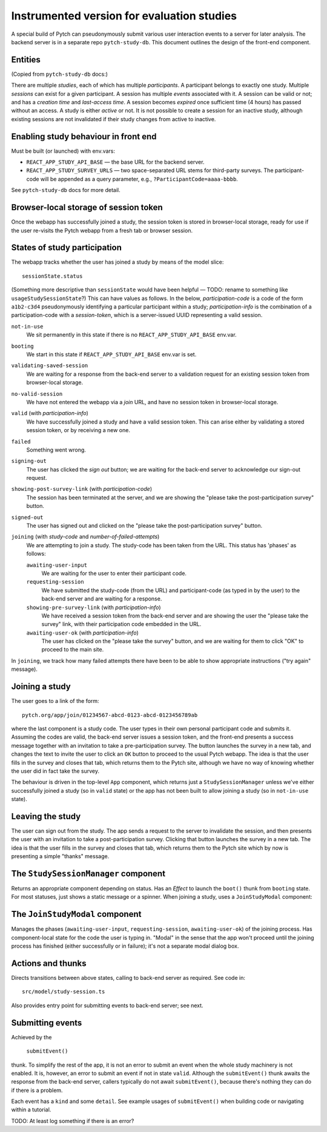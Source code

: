 Instrumented version for evaluation studies
===========================================

A special build of Pytch can pseudonymously submit various user
interaction events to a server for later analysis.  The backend server
is in a separate repo ``pytch-study-db``.  This document outlines the
design of the front-end component.


Entities
--------

(Copied from ``pytch-study-db`` docs:)

There are multiple *studies*, each of which has multiple
*participants*.  A participant belongs to exactly one study.  Multiple
*sessions* can exist for a given participant.  A session has multiple
*events* associated with it.  A session can be valid or not; and has a
*creation time* and *last-access time*.  A session becomes *expired*
once sufficient time (4 hours) has passed without an access.  A study
is either *active* or not.  It is not possible to create a session for
an inactive study, although existing sessions are not invalidated if
their study changes from active to inactive.


Enabling study behaviour in front end
-------------------------------------

Must be built (or launched) with env.vars:

* ``REACT_APP_STUDY_API_BASE`` — the base URL for the backend server.

* ``REACT_APP_STUDY_SURVEY_URLS`` — two space-separated URL stems for
  third-party surveys.  The participant-code will be appended as a
  query parameter, e.g., ``?ParticipantCode=aaaa-bbbb``.

See ``pytch-study-db`` docs for more detail.


Browser-local storage of session token
--------------------------------------

Once the webapp has successfully joined a study, the session token is
stored in browser-local storage, ready for use if the user re-visits
the Pytch webapp from a fresh tab or browser session.


States of study participation
-----------------------------

The webapp tracks whether the user has joined a study by means of the
model slice::

  sessionState.status

(Something more descriptive than ``sessionState`` would have been
helpful — TODO: rename to something like ``usageStudySessionState``?)
This can have values as follows.  In the below, *participation-code*
is a code of the form ``a1b2-c3d4`` pseudonymously identifying a
particular participant within a study; *participation-info* is the
combination of a participation-code with a *session-token*, which is a
server-issued UUID representing a valid session.

``not-in-use``
  We sit permanently in this state if there is no
  ``REACT_APP_STUDY_API_BASE`` env.var.

``booting``
  We start in this state if ``REACT_APP_STUDY_API_BASE`` env.var is
  set.

``validating-saved-session``
  We are waiting for a response from the back-end server to a
  validation request for an existing session token from browser-local
  storage.

``no-valid-session``
  We have not entered the webapp via a *join* URL, and have no session
  token in browser-local storage.

``valid`` (with *participation-info*)
  We have successfully joined a study and have a valid session token.
  This can arise either by validating a stored session token, or by
  receiving a new one.

``failed``
  Something went wrong.

``signing-out``
  The user has clicked the *sign out* button; we are waiting for the
  back-end server to acknowledge our sign-out request.

``showing-post-survey-link`` (with *participation-code*)
  The session has been terminated at the server, and we are showing
  the "please take the post-participation survey" button.

``signed-out``
  The user has signed out and clicked on the "please take the
  post-participation survey" button.

``joining`` (with *study-code* and *number-of-failed-attempts*)
  We are attempting to join a study.  The study-code has been taken
  from the URL.  This status has 'phases' as follows:

  ``awaiting-user-input``
    We are waiting for the user to enter their participant code.

  ``requesting-session``
    We have submitted the study-code (from the URL) and participant-code
    (as typed in by the user) to the back-end server and are waiting for
    a response.

  ``showing-pre-survey-link`` (with *participation-info*)
    We have received a session token from the back-end server and are
    showing the user the "please take the survey" link, with their
    participation code embedded in the URL.

  ``awaiting-user-ok`` (with *participation-info*)
    The user has clicked on the "please take the survey" button, and we
    are waiting for them to click "OK" to proceed to the main site.

In ``joining``, we track how many failed attempts there have been to
be able to show appropriate instructions ("try again" message).


Joining a study
---------------

The user goes to a link of the form::

  pytch.org/app/join/01234567-abcd-0123-abcd-0123456789ab

where the last component is a study code.  The user types in their own
personal participant code and submits it.  Assuming the codes are
valid, the back-end server issues a session token, and the front-end
presents a success message together with an invitation to take a
pre-participation survey.  The button launches the survey in a new
tab, and changes the text to invite the user to click an ``OK`` button
to proceed to the usual Pytch webapp.  The idea is that the user fills
in the survey and closes that tab, which returns them to the Pytch
site, although we have no way of knowing whether the user did in fact
take the survey.


The behaviour is driven in the top-level ``App`` component, which
returns just a ``StudySessionManager`` unless we've either
successfully joined a study (so in ``valid`` state) or the app has not
been built to allow joining a study (so in ``not-in-use`` state).


Leaving the study
-----------------

The user can sign out from the study.  The app sends a request to the
server to invalidate the session, and then presents the user with an
invitation to take a post-participation survey.  Clicking that button
launches the survey in a new tab.  The idea is that the user fills in
the survey and closes that tab, which returns them to the Pytch site
which by now is presenting a simple "thanks" message.


The ``StudySessionManager`` component
-------------------------------------

Returns an appropriate component depending on status.  Has an *Effect*
to launch the ``boot()`` thunk from ``booting`` state.  For most
statuses, just shows a static message or a spinner.  When joining a
study, uses a ``JoinStudyModal`` component:


The ``JoinStudyModal`` component
--------------------------------

Manages the phases (``awaiting-user-input``, ``requesting-session``,
``awaiting-user-ok``) of the joining process.  Has component-local
state for the code the user is typing in.  "Modal" in the sense that
the app won't proceed until the joining process has finished (either
successfully or in failure); it's not a separate modal dialog box.


Actions and thunks
------------------

Directs transitions between above states, calling to back-end server
as required.  See code in::

  src/model/study-session.ts

Also provides entry point for submitting events to back-end server;
see next.


Submitting events
-----------------

Achieved by the

   ``submitEvent()``

thunk.  To simplify the rest of the app, it is not an error to submit
an event when the whole study machinery is not enabled.  It is,
however, an error to submit an event if not in state ``valid``.
Although the ``submitEvent()`` thunk awaits the response from the
back-end server, callers typically do not await ``submitEvent()``,
because there's nothing they can do if there is a problem.

Each event has a ``kind`` and some ``detail``.  See example usages of
``submitEvent()`` when building code or navigating within a tutorial.

TODO: At least log something if there is an error?
